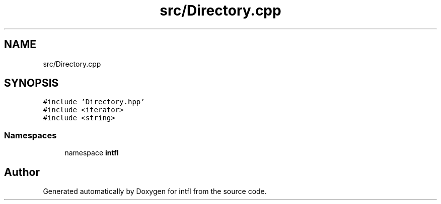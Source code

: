 .TH "src/Directory.cpp" 3 "Sat Aug 16 2025" "intfl" \" -*- nroff -*-
.ad l
.nh
.SH NAME
src/Directory.cpp
.SH SYNOPSIS
.br
.PP
\fC#include 'Directory\&.hpp'\fP
.br
\fC#include <iterator>\fP
.br
\fC#include <string>\fP
.br

.SS "Namespaces"

.in +1c
.ti -1c
.RI "namespace \fBintfl\fP"
.br
.in -1c
.SH "Author"
.PP 
Generated automatically by Doxygen for intfl from the source code\&.
